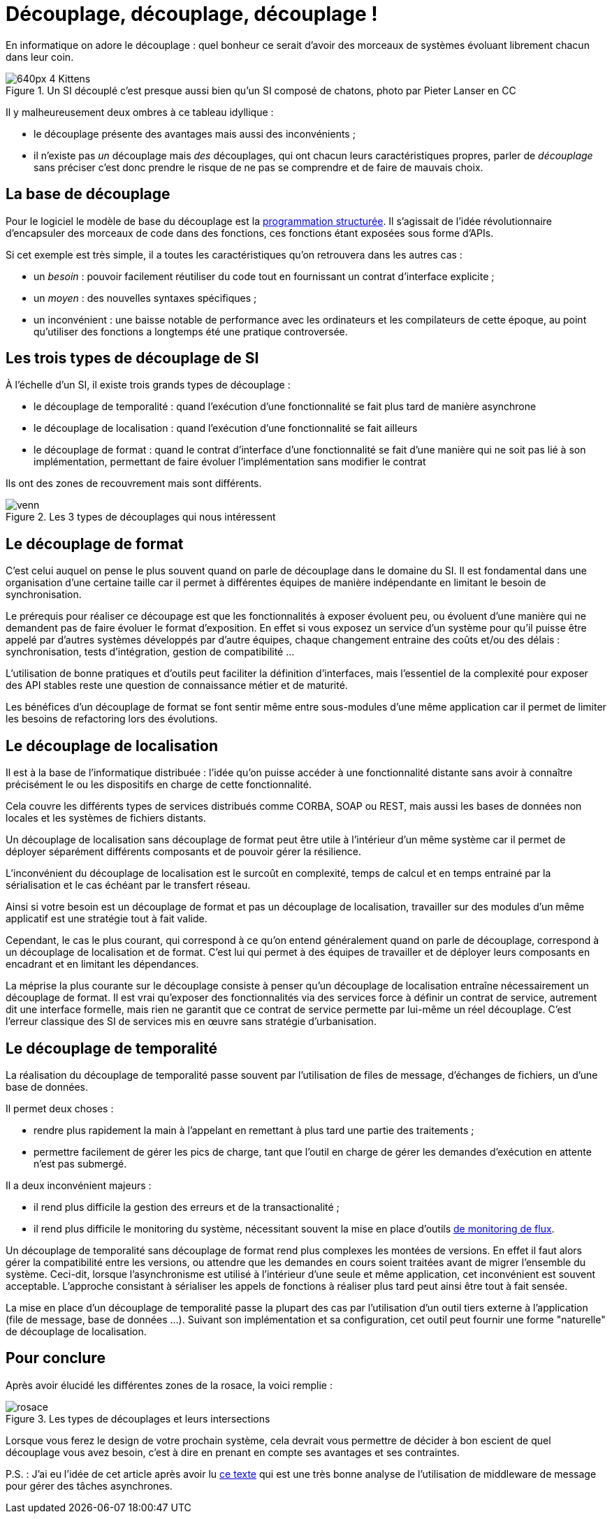 = Découplage, découplage, découplage !

En informatique on adore le découplage : quel bonheur ce serait d'avoir des morceaux de systèmes évoluant librement chacun dans leur coin.

image::640px-4_Kittens.jpg[title="Un SI découplé c'est presque aussi bien qu'un SI composé de chatons, photo par Pieter Lanser en CC"]

Il y malheureusement deux ombres à ce tableau idyllique :

- le découplage présente des avantages mais aussi des inconvénients ;
- il n'existe pas _un_ découplage mais _des_ découplages, qui ont chacun leurs caractéristiques propres, parler de _découplage_ sans préciser c'est donc prendre le risque de ne pas se comprendre et de faire de mauvais choix.

== La base de découplage

Pour le logiciel le modèle de base du découplage est la link:https://fr.wikipedia.org/wiki/Programmation_structurée[programmation structurée].
Il s'agissait de l'idée révolutionnaire d'encapsuler des morceaux de code dans des fonctions, ces fonctions étant exposées sous forme d'APIs.

Si cet exemple est très simple, il a toutes les caractéristiques qu'on retrouvera dans les autres cas :

- un _besoin_ : pouvoir facilement réutiliser du code tout en fournissant un contrat d'interface explicite ;
- un _moyen_ : des nouvelles syntaxes spécifiques ;
- un inconvénient : une baisse notable de performance avec les ordinateurs et les compilateurs de cette époque, au point qu'utiliser des fonctions a longtemps été une pratique controversée.

== Les trois types de découplage de SI

À l'échelle d'un SI, il existe trois grands types de découplage :

- le découplage de temporalité : quand l'exécution d'une fonctionnalité se fait plus tard de manière asynchrone
- le découplage de localisation : quand l'exécution d'une fonctionnalité se fait ailleurs
- le découplage de format : quand le contrat d'interface d'une fonctionnalité se fait d'une manière qui ne soit pas lié à son implémentation, permettant de faire évoluer l'implémentation sans modifier le contrat

Ils ont des zones de recouvrement mais sont différents.

image::venn.png[title=Les 3 types de découplages qui nous intéressent]

== Le découplage de format

C'est celui auquel on pense le plus souvent quand on parle de découplage dans le domaine du SI.
Il est fondamental dans une organisation d'une certaine taille car il permet à différentes équipes de manière indépendante en limitant le besoin de synchronisation.

Le prérequis pour réaliser ce découpage est que les fonctionnalités à exposer évoluent peu, ou évoluent d'une manière qui ne demandent pas de faire évoluer le format d'exposition.
En effet si vous exposez un service d'un système pour qu'il puisse être appelé par d'autres systèmes développés par d'autre équipes, chaque changement entraine des coûts et/ou des délais : synchronisation, tests d'intégration, gestion de compatibilité …

L'utilisation de bonne pratiques et d'outils peut faciliter la définition d'interfaces, mais l'essentiel de la complexité pour exposer des API stables reste une question de connaissance métier et de maturité.

Les bénéfices d'un découplage de format se font sentir même entre sous-modules d'une même application car il permet de limiter les besoins de refactoring lors des évolutions.

== Le découplage de localisation

Il est à la base de l'informatique distribuée : l'idée qu'on puisse accéder à une fonctionnalité distante sans avoir à connaître précisément le ou les dispositifs en charge de cette fonctionnalité.

Cela couvre les différents types de services distribués comme CORBA, SOAP ou REST, mais aussi les bases de données non locales et les systèmes de fichiers distants.

Un découplage de localisation sans découplage de format peut être utile à l'intérieur d'un même système car il permet de déployer séparément différents composants et de pouvoir gérer la résilience.

L'inconvénient du découplage de localisation est le surcoût en complexité, temps de calcul et en temps entrainé par la sérialisation et le cas échéant par le transfert réseau.

Ainsi si votre besoin est un découplage de format et pas un découplage de localisation, travailler sur des modules d'un même applicatif est une stratégie tout à fait valide.

Cependant, le cas le plus courant, qui correspond à ce qu'on entend généralement quand on parle de découplage, correspond à un découplage de localisation et de format.
C'est lui qui permet à des équipes de travailler et de déployer leurs composants en encadrant et en limitant les dépendances.

La méprise la plus courante sur le découplage consiste à penser qu'un découplage de localisation entraîne nécessairement un découplage de format.
Il est vrai qu'exposer des fonctionnalités via des services force à définir un contrat de service, autrement dit une interface formelle, mais rien ne garantit que ce contrat de service permette par lui-même un réel découplage.
C'est l'erreur classique des SI de services mis en œuvre sans stratégie d'urbanisation.

== Le découplage de temporalité

La réalisation du découplage de temporalité passe souvent par l'utilisation de files de message, d'échanges de fichiers, un d'une base de données.

Il permet deux choses :

- rendre plus rapidement la main à l'appelant en remettant à plus tard une partie des traitements ;
- permettre facilement de gérer les pics de charge, tant que l'outil en charge de gérer les demandes d'exécution en attente n'est pas submergé.

Il a deux inconvénient majeurs :

- il rend plus difficile la gestion des erreurs et de la transactionalité ;
- il rend plus difficile le monitoring du système, nécessitant souvent la mise en place d'outils link:https://blog.octo.com/present-et-avenir-du-monitoring-de-flux/[de monitoring de flux].

Un découplage de temporalité sans découplage de format rend plus complexes les montées de versions.
En effet il faut alors gérer la compatibilité entre les versions, ou attendre que les demandes en cours soient traitées avant de migrer l'ensemble du système.
Ceci-dit, lorsque l'asynchronisme est utilisé à l'intérieur d'une seule et même application, cet inconvénient est souvent acceptable.
L'approche consistant à sérialiser les appels de fonctions à réaliser plus tard peut ainsi être tout à fait sensée.

La mise en place d'un découplage de temporalité passe la plupart des cas par l'utilisation d'un outil tiers externe à l'application (file de message, base de données …).
Suivant son implémentation et sa configuration, cet outil peut fournir une forme "naturelle" de découplage de localisation.

== Pour conclure

Après avoir élucidé les différentes zones de la rosace, la voici remplie :

image::rosace.png[title=Les types de découplages et leurs intersections]

Lorsque vous ferez le design de votre prochain système, cela devrait vous permettre de décider à bon escient de quel découplage vous avez besoin, c'est à dire en prenant en compte ses avantages et ses contraintes.

P.S. : J'ai eu l'idée de cet article après avoir lu link:http://programmingisterrible.com/post/162346490883/how-do-you-cut-a-monolith-in-half[ce texte] qui est une très bonne analyse de l'utilisation de middleware de message pour gérer des tâches asynchrones.
